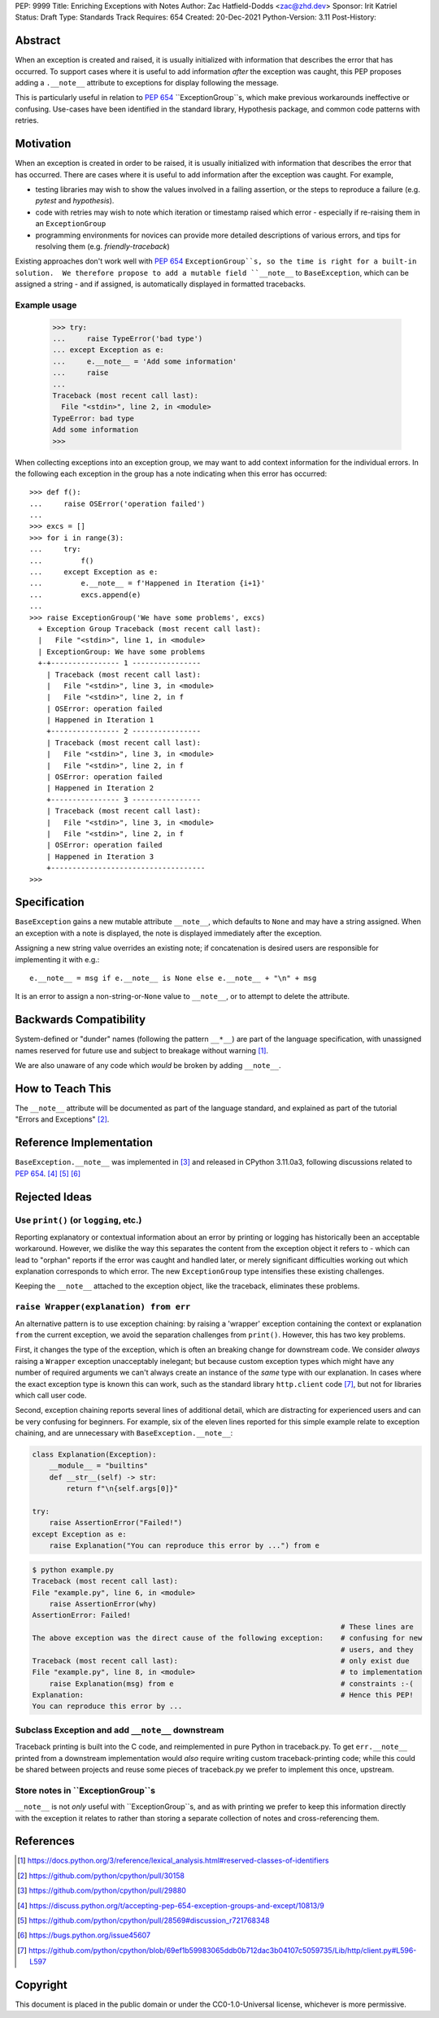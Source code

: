 PEP: 9999
Title: Enriching Exceptions with Notes
Author: Zac Hatfield-Dodds <zac@zhd.dev>
Sponsor: Irit Katriel
Status: Draft
Type: Standards Track
Requires: 654
Created: 20-Dec-2021
Python-Version: 3.11
Post-History:


Abstract
========
When an exception is created and raised, it is usually initialized with information
that describes the error that has occurred. To support cases where it is useful to
add information *after* the exception was caught, this PEP proposes adding a
``.__note__`` attribute to exceptions for display following the message.

This is particularly useful in relation to :pep:`654` ``ExceptionGroup``s, which
make previous workarounds ineffective or confusing.  Use-cases have been identified
in the standard library, Hypothesis package, and common code patterns with retries.


Motivation
==========
When an exception is created in order to be raised, it is usually initialized
with information that describes the error that has occurred. There are cases
where it is useful to add information after the exception was caught.
For example,

- testing libraries may wish to show the values involved in a failing assertion,
  or the steps to reproduce a failure (e.g. `pytest` and `hypothesis`).
- code with retries may wish to note which iteration or timestamp raised which
  error - especially if re-raising them in an ``ExceptionGroup``
- programming environments for novices can provide more detailed descriptions
  of various errors, and tips for resolving them (e.g. `friendly-traceback`)

Existing approaches don't work well with :pep:`654` ``ExceptionGroup``s, so the
time is right for a built-in solution.  We therefore propose to add a mutable
field ``__note__`` to ``BaseException``, which can be assigned a string - and
if assigned, is automatically displayed in formatted tracebacks.


Example usage
-------------

   >>> try:
   ...     raise TypeError('bad type')
   ... except Exception as e:
   ...     e.__note__ = 'Add some information'
   ...     raise
   ...
   Traceback (most recent call last):
     File "<stdin>", line 2, in <module>
   TypeError: bad type
   Add some information
   >>>

When collecting exceptions into an exception group, we may want
to add context information for the individual errors. In the following each
exception in the group has a note indicating when this error has occurred::

   >>> def f():
   ...     raise OSError('operation failed')
   ...
   >>> excs = []
   >>> for i in range(3):
   ...     try:
   ...         f()
   ...     except Exception as e:
   ...         e.__note__ = f'Happened in Iteration {i+1}'
   ...         excs.append(e)
   ...
   >>> raise ExceptionGroup('We have some problems', excs)
     + Exception Group Traceback (most recent call last):
     |   File "<stdin>", line 1, in <module>
     | ExceptionGroup: We have some problems
     +-+---------------- 1 ----------------
       | Traceback (most recent call last):
       |   File "<stdin>", line 3, in <module>
       |   File "<stdin>", line 2, in f
       | OSError: operation failed
       | Happened in Iteration 1
       +---------------- 2 ----------------
       | Traceback (most recent call last):
       |   File "<stdin>", line 3, in <module>
       |   File "<stdin>", line 2, in f
       | OSError: operation failed
       | Happened in Iteration 2
       +---------------- 3 ----------------
       | Traceback (most recent call last):
       |   File "<stdin>", line 3, in <module>
       |   File "<stdin>", line 2, in f
       | OSError: operation failed
       | Happened in Iteration 3
       +------------------------------------
   >>>



Specification
=============

``BaseException`` gains a new mutable attribute ``__note__``, which defaults to
``None`` and may have a string assigned.  When an exception with a note is displayed,
the note is displayed immediately after the exception.

Assigning a new string value overrides an existing note; if concatenation is desired
users are responsible for implementing it with e.g.::

    e.__note__ = msg if e.__note__ is None else e.__note__ + "\n" + msg

It is an error to assign a non-string-or-``None`` value to ``__note__``,
or to attempt to delete the attribute.


Backwards Compatibility
=======================

System-defined or "dunder" names (following the pattern ``__*__``) are part of the
language specification, with unassigned names reserved for future use and subject
to breakage without warning [1]_.

We are also unaware of any code which *would* be broken by adding ``__note__``.



How to Teach This
=================

The ``__note__`` attribute will be documented as part of the language standard,
and explained as part of the tutorial "Errors and Exceptions" [2]_.



Reference Implementation
========================

``BaseException.__note__`` was implemented in [3]_ and released in CPython 3.11.0a3,
following discussions related to :pep:`654`. [4]_ [5]_ [6]_



Rejected Ideas
==============

Use ``print()`` (or ``logging``, etc.)
--------------------------------------
Reporting explanatory or contextual information about an error by printing or logging
has historically been an acceptable workaround.  However, we dislike the way this
separates the content from the exception object it refers to - which can lead to
"orphan" reports if the error was caught and handled later, or merely significant
difficulties working out which explanation corresponds to which error.
The new ``ExceptionGroup`` type intensifies these existing challenges.

Keeping the ``__note__`` attached to the exception object, like the traceback,
eliminates these problems.


``raise Wrapper(explanation) from err``
---------------------------------------
An alternative pattern is to use exception chaining: by raising a 'wrapper' exception
containing the context or explanation ``from`` the current exception, we avoid the
separation challenges from ``print()``.  However, this has two key problems.

First, it changes the type of the exception, which is often an breaking change for
downstream code.  We consider *always* raising a ``Wrapper`` exception unacceptably
inelegant; but because custom exception types which might have any number of required
arguments we can't always create an instance of the *same* type with our explanation.
In cases where the exact exception type is known this can work, such as the standard
library ``http.client`` code [7]_, but not for libraries which call user code.

Second, exception chaining reports several lines of additional detail, which are
distracting for experienced users and can be very confusing for beginners.
For example, six of the eleven lines reported for this simple example relate to
exception chaining, and are unnecessary with ``BaseException.__note__``:

.. code-block:: python

    class Explanation(Exception):
        __module__ = "builtins"
        def __str__(self) -> str:
            return f"\n{self.args[0]}"

    try:
        raise AssertionError("Failed!")
    except Exception as e:
        raise Explanation("You can reproduce this error by ...") from e

.. code-block:: python-traceback

    $ python example.py
    Traceback (most recent call last):
    File "example.py", line 6, in <module>
        raise AssertionError(why)
    AssertionError: Failed!
                                                                            # These lines are
    The above exception was the direct cause of the following exception:    # confusing for new
                                                                            # users, and they
    Traceback (most recent call last):                                      # only exist due
    File "example.py", line 8, in <module>                                  # to implementation
        raise Explanation(msg) from e                                       # constraints :-(
    Explanation:                                                            # Hence this PEP!
    You can reproduce this error by ...


Subclass Exception and add ``__note__`` downstream
--------------------------------------------------
Traceback printing is built into the C code, and reimplemented in pure Python in
traceback.py. To get ``err.__note__`` printed from a downstream implementation
would *also* require writing custom traceback-printing code; while this could
be shared between projects and reuse some pieces of traceback.py we prefer to
implement this once, upstream.


Store notes in ``ExceptionGroup``s
----------------------------------
``__note__`` is not *only* useful with ``ExceptionGroup``s, and as with printing
we prefer to keep this information directly with the exception it relates to
rather than storing a separate collection of notes and cross-referencing them.



References
==========

.. [1] https://docs.python.org/3/reference/lexical_analysis.html#reserved-classes-of-identifiers
.. [2] https://github.com/python/cpython/pull/30158
.. [3] https://github.com/python/cpython/pull/29880
.. [4] https://discuss.python.org/t/accepting-pep-654-exception-groups-and-except/10813/9
.. [5] https://github.com/python/cpython/pull/28569#discussion_r721768348
.. [6] https://bugs.python.org/issue45607
.. [7] https://github.com/python/cpython/blob/69ef1b59983065ddb0b712dac3b04107c5059735/Lib/http/client.py#L596-L597



Copyright
=========

This document is placed in the public domain or under the
CC0-1.0-Universal license, whichever is more permissive.


..
    Local Variables:
    mode: indented-text
    indent-tabs-mode: nil
    sentence-end-double-space: t
    fill-column: 70
    coding: utf-8
    End:
